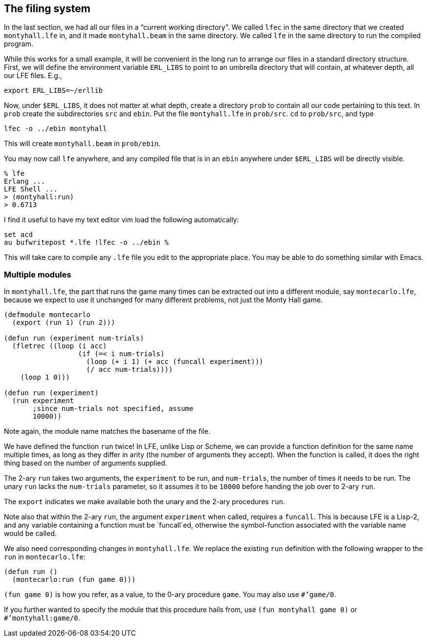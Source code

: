 // last change 2015-11-19
:prewrap!:

== The filing system

In the last section, we had all our files in a “current working
directory”. We called `lfec` in the same directory that we
created `montyhall.lfe` in, and it made `montyhall.beam` in
the same directory. We called `lfe` in the same directory to run
the compiled program.

While this works for a small example, it will be convenient in
the long run to arrange
our files in a standard directory structure. First, we will
define the environment variable `ERL_LIBS` to point to an
umbrella directory that will contain, at whatever depth, all our
LFE files.  E.g.,

----
export ERL_LIBS=~/erllib
----

Now, under `$ERL_LIBS`, it does not matter at what depth, create
a directory `prob` to contain all our code pertaining to this
text.  In `prob` create the subdirectories `src` and
`ebin`.  Put the file `montyhall.lfe` in `prob/src`.
`cd` to `prob/src`, and type

----
lfec -o ../ebin montyhall
----

This will create `montyhall.beam` in `prob/ebin`.

You may now call `lfe` anywhere, and any compiled file that is
in an `ebin` anywhere under `$ERL_LIBS` will be directly
visible.

----
% lfe
Erlang ...
LFE Shell ...
> (montyhall:run)
> 0.6713
----

I find it useful to have my text editor vim load the following
automatically:

----
set acd
au bufwritepost *.lfe !lfec -o ../ebin %
----

This will take care to compile any `.lfe` file you edit to the
appropriate place. You may be able to do something similar with
Emacs.

=== Multiple modules

In `montyhall.lfe`, the part that runs the game many times can
be extracted out into a different module, say `montecarlo.lfe`,
because we expect to use it unchanged for many different
problems, not just the Monty Hall game.

----
(defmodule montecarlo
  (export (run 1) (run 2)))

(defun run (experiment num-trials)
  (fletrec ((loop (i acc)
                  (if (=< i num-trials)
                    (loop (+ i 1) (+ acc (funcall experiment)))
                    (/ acc num-trials))))
    (loop 1 0)))

(defun run (experiment)
  (run experiment
       ;since num-trials not specified, assume
       10000))
----

Note again, the module name matches the basename of the file.

We have defined the function `run` twice! In LFE, unlike Lisp
or Scheme, we can provide a function definition for the same name
multiple times, as long as they differ in arity (the number of
arguments they accept).  When the function is called, it does the
right thing based on the number of arguments supplied.

The 2-ary `run` takes two arguments, the `experiment` to be
run, and `num-trials`, the number of times it needs to be run.
The unary `run` lacks the `num-trials` parameter, so it
assumes it to be `10000` before handing the job over to 2-ary `run`.

The `export` indicates we make available both the unary and the
2-ary procedures `run`.

Note also that within the 2-ary `run`, the argument
`experiment` when called, requires a `funcall`. This is
because LFE is a Lisp-2, and any variable containing a function
must be `funcall`ed, otherwise the symbol-function associated
with the variable name would be called.

We also need corresponding changes in `montyhall.lfe`.  We
replace the existing `run` definition with the following
wrapper to the `run` in `montecarlo.lfe`:

----
(defun run ()
  (montecarlo:run (fun game 0)))
----

`(fun game 0)`
is how you refer, as a value, to the 0-ary procedure `game`.
You may also use `#’game/0`.

If you further wanted to specify the module that this procedure
hails from, use `(fun montyhall game 0)` or
`#’montyhall:game/0`.
